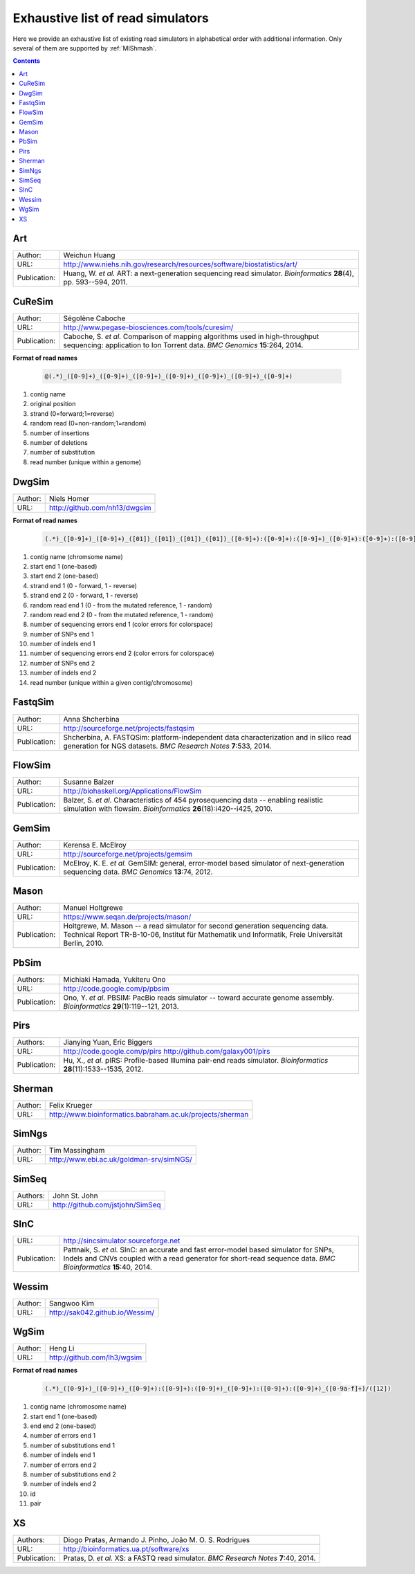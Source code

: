 .. _list-of-read-simulators:


Exhaustive list of read simulators
==================================

Here we provide an exhaustive list of existing read simulators in alphabetical order with additional information. Only several of them are supported by :ref:`MIShmash`.

.. contents::
   :depth: 3


Art
~~~


+--------------+-------------------------------------------------------------------------+
| Author:      | Weichun Huang                                                           |
+--------------+-------------------------------------------------------------------------+
| URL:         | http://www.niehs.nih.gov/research/resources/software/biostatistics/art/ |
+--------------+-------------------------------------------------------------------------+
| Publication: | Huang, W. *et al.*                                                      |
|              | ART: a next-generation sequencing read simulator.                       |
|              | *Bioinformatics* **28**\(4), pp. 593--594, 2011.                        |
+--------------+-------------------------------------------------------------------------+



CuReSim
~~~~~~~

+--------------+-------------------------------------------------------------------------+
| Author:      | Ségolène Caboche                                                        |
+--------------+-------------------------------------------------------------------------+
| URL:         | http://www.pegase-biosciences.com/tools/curesim/                        |
+--------------+-------------------------------------------------------------------------+
| Publication: | Caboche, S. *et al.*                                                    |
|              | Comparison of mapping algorithms used in high-throughput sequencing:    |
|              | application to Ion Torrent data.                                        |
|              | *BMC Genomics* **15**\:264, 2014.                                       |
+--------------+-------------------------------------------------------------------------+


**Format of read names**

	.. code-block:: text

		@(.*)_([0-9]+)_([0-9]+)_([0-9]+)_([0-9]+)_([0-9]+)_([0-9]+)_([0-9]+)


1) contig name
2) original position
3) strand (0=forward;1=reverse)
4) random read (0=non-random;1=random)
5) number of insertions
6) number of deletions
7) number of substitution
8) read number (unique within a genome)



DwgSim
~~~~~~~

+--------------+-------------------------------------------------------------------------+
| Author:      | Niels Homer                                                             |
+--------------+-------------------------------------------------------------------------+
| URL:         | http://github.com/nh13/dwgsim                                           |
+--------------+-------------------------------------------------------------------------+

**Format of read names**

	.. code-block:: text

		(.*)_([0-9]+)_([0-9]+)_([01])_([01])_([01])_([01])_([0-9]+):([0-9]+):([0-9]+)_([0-9]+):([0-9]+):([0-9]+)_(([0-9abcdef])+)


1)  contig name (chromsome name)
2)  start end 1 (one-based)
3)  start end 2 (one-based)
4)  strand end 1 (0 - forward, 1 - reverse)
5)  strand end 2 (0 - forward, 1 - reverse)
6)  random read end 1 (0 - from the mutated reference, 1 - random)
7)  random read end 2 (0 - from the mutated reference, 1 - random)
8)  number of sequencing errors end 1 (color errors for colorspace)
9)  number of SNPs end 1
10) number of indels end 1
11) number of sequencing errors end 2 (color errors for colorspace)
12) number of SNPs end 2
13) number of indels end 2
14) read number (unique within a given contig/chromosome)



FastqSim
~~~~~~~~

+--------------+-------------------------------------------------------------------------+
| Author:      | Anna Shcherbina                                                         |
+--------------+-------------------------------------------------------------------------+
| URL:         | http://sourceforge.net/projects/fastqsim                                |
+--------------+-------------------------------------------------------------------------+
| Publication: | Shcherbina, A.                                                          |
|              | FASTQSim: platform-independent data characterization and in silico      |
|              | read generation for NGS datasets.                                       |
|              | *BMC Research Notes* **7**\:533, 2014.                                  |
+--------------+-------------------------------------------------------------------------+



FlowSim
~~~~~~~

+--------------+-------------------------------------------------------------------------+
| Author:      | Susanne Balzer                                                          |
+--------------+-------------------------------------------------------------------------+
| URL:         | http://biohaskell.org/Applications/FlowSim                              |
+--------------+-------------------------------------------------------------------------+
| Publication: | Balzer, S. *et al.*                                                     |
|              | Characteristics of 454 pyrosequencing data -- enabling realistic        |
|              | simulation with flowsim.                                                |
|              | *Bioinformatics* **26**\(18):i420--i425, 2010.                          |
+--------------+-------------------------------------------------------------------------+



GemSim
~~~~~~

+--------------+-------------------------------------------------------------------------+
| Author:      | Kerensa E. McElroy                                                      |
+--------------+-------------------------------------------------------------------------+
| URL:         | http://sourceforge.net/projects/gemsim                                  |
+--------------+-------------------------------------------------------------------------+
| Publication: | McElroy, K. E. *et al.*                                                 |
|              | GemSIM: general, error-model based simulator of next-generation         |
|              | sequencing data.                                                        |
|              | *BMC Genomics* **13**\:74, 2012.                                        |
+--------------+-------------------------------------------------------------------------+



Mason
~~~~~

+--------------+-------------------------------------------------------------------------+
| Author:      | Manuel Holtgrewe                                                        |
+--------------+-------------------------------------------------------------------------+
| URL:         | https://www.seqan.de/projects/mason/                                    |
+--------------+-------------------------------------------------------------------------+
| Publication: | Holtgrewe, M.                                                           |
|              | Mason -- a read simulator for second generation sequencing data.        |
|              | Technical Report TR-B-10-06,                                            |
|              | Institut für Mathematik und Informatik, Freie Universität Berlin, 2010. |
+--------------+-------------------------------------------------------------------------+



PbSim
~~~~~

+--------------+-------------------------------------------------------------------------+
| Authors:     | Michiaki Hamada, Yukiteru Ono                                           |
+--------------+-------------------------------------------------------------------------+
| URL:         | http://code.google.com/p/pbsim                                          |
+--------------+-------------------------------------------------------------------------+
| Publication: | Ono, Y. *et al.*                                                        |
|              | PBSIM: PacBio reads simulator -- toward accurate genome assembly.       |
|              | *Bioinformatics* **29**\(1):119--121, 2013.                             |
+--------------+-------------------------------------------------------------------------+



Pirs
~~~~

+--------------+-------------------------------------------------------------------------+
| Authors:     | Jianying Yuan, Eric Biggers                                             |
+--------------+-------------------------------------------------------------------------+
| URL:         | http://code.google.com/p/pirs                                           |
|              | http://github.com/galaxy001/pirs                                        |
+--------------+-------------------------------------------------------------------------+
| Publication: | Hu, X., *et al.*                                                        |
|              | pIRS: Profile-based Illumina pair-end reads simulator.                  |
|              | *Bioinformatics* **28**\(11):1533--1535, 2012.                          |
+--------------+-------------------------------------------------------------------------+



Sherman
~~~~~~~

+--------------+-------------------------------------------------------------------------+
| Author:      | Felix Krueger                                                           |
+--------------+-------------------------------------------------------------------------+
| URL:         | http://www.bioinformatics.babraham.ac.uk/projects/sherman               |
+--------------+-------------------------------------------------------------------------+



SimNgs
~~~~~~

+--------------+-------------------------------------------------------------------------+
| Author:      | Tim Massingham                                                          |
+--------------+-------------------------------------------------------------------------+
| URL:         | http://www.ebi.ac.uk/goldman-srv/simNGS/                                |
+--------------+-------------------------------------------------------------------------+



SimSeq
~~~~~~

+--------------+-------------------------------------------------------------------------+
| Authors:     | John St. John                                                           |
+--------------+-------------------------------------------------------------------------+
| URL:         | http://github.com/jstjohn/SimSeq                                        |
+--------------+-------------------------------------------------------------------------+



SInC
~~~~

+--------------+-------------------------------------------------------------------------+
| URL:         | http://sincsimulator.sourceforge.net                                    |
+--------------+-------------------------------------------------------------------------+
| Publication: | Pattnaik, S. *et al.*                                                   |
|              | SInC: an accurate and fast error-model based simulator for SNPs, Indels |
|              | and CNVs coupled with a read generator for short-read sequence data.    |
|              | *BMC Bioinformatics* **15**\:40, 2014.                                  |
+--------------+-------------------------------------------------------------------------+


Wessim
~~~~~~~

+--------------+-------------------------------------------------------------------------+
| Author:      | Sangwoo Kim                                                             |
+--------------+-------------------------------------------------------------------------+
| URL:         | http://sak042.github.io/Wessim/                                         |
+--------------+-------------------------------------------------------------------------+


 
WgSim
~~~~~

+--------------+-------------------------------------------------------------------------+
| Author:      | Heng Li                                                                 |
+--------------+-------------------------------------------------------------------------+
| URL:         | http://github.com/lh3/wgsim                                             |
+--------------+-------------------------------------------------------------------------+


**Format of read names**

	.. code-block:: text

		(.*)_([0-9]+)_([0-9]+)_([0-9]+):([0-9]+):([0-9]+)_([0-9]+):([0-9]+):([0-9]+)_([0-9a-f]+)/([12])



1) contig name (chromosome name)
2) start end 1 (one-based)
3) end end 2 (one-based)
4) number of errors end 1
5) number of substitutions end 1
6) number of indels end 1
7) number of errors end 2
8) number of substitutions end 2
9) number of indels end 2
10) id
11) pair



XS
~~

+--------------+-------------------------------------------------------------------------+
| Authors:     | Diogo Pratas, Armando J. Pinho, João M. O. S. Rodrigues                 |
+--------------+-------------------------------------------------------------------------+
| URL:         | http://bioinformatics.ua.pt/software/xs                                 |
+--------------+-------------------------------------------------------------------------+
| Publication: | Pratas, D. *et al.*                                                     |
|              | XS: a FASTQ read simulator.                                             |
|              | *BMC Research Notes* **7**\:40, 2014.                                   |
+--------------+-------------------------------------------------------------------------+
